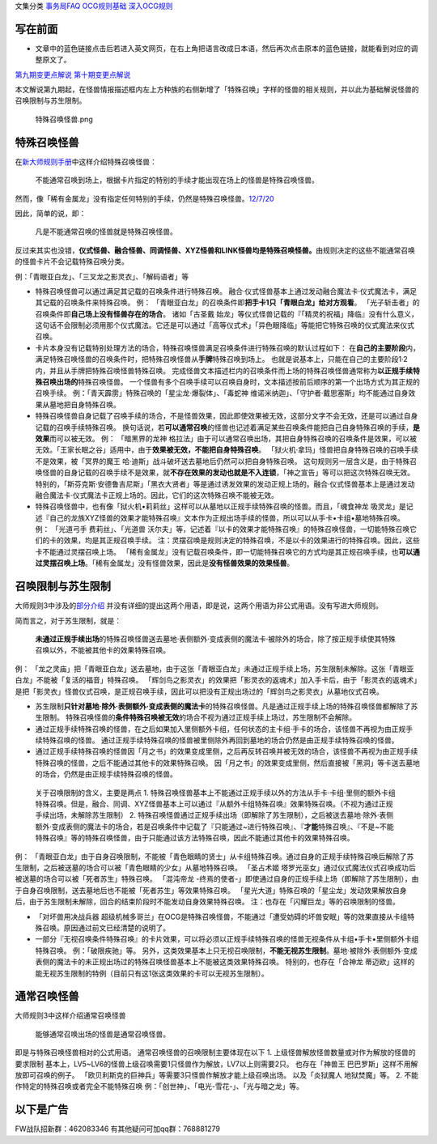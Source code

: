 文集分类 `事务局FAQ <http://www.jianshu.com/nb/10161162>`__
`OCG规则基础 <http://www.jianshu.com/nb/10378886>`__
`深入OCG规则 <http://www.jianshu.com/nb/3903431>`__

写在前面
========

-  文章中的蓝色链接点击后若进入英文网页，在右上角把语言改成日本语，然后再次点击原本的蓝色链接，就能看到对应的调整原文了。

`第九期变更点解说 <http://bbs.newwise.com/thread-821853-1-1.html>`__
`第十期变更点解说 <http://bbs.newwise.com/forum.php?mod=viewthread&tid=907107>`__

本文解说第九期起，在怪兽情报描述框内左上方种族的右侧新增了「特殊召唤」字样的怪兽的相关规则，并以此为基础解说怪兽的召唤限制与苏生限制。

.. figure:: http://upload-images.jianshu.io/upload_images/1898522-fcc4de85f304013e.png?imageMogr2/auto-orient/strip%7CimageView2/2/w/1240
   :alt: 特殊召唤怪兽.png

   特殊召唤怪兽.png

特殊召唤怪兽
============

在\ `新大师规则手册 <http://www.yugioh-card.com/japan/howto/data/rulebook_new_master_rule_ver1.0.pdf>`__\ 中这样介绍特殊召唤怪兽：

   不能通常召唤到场上，根据卡片指定的特别的手续才能出现在场上的怪兽是特殊召唤怪兽。

然而，像「稀有金属龙」没有指定任何特别的手续，仍然是特殊召唤怪兽。\ `12/7/20 <http://www.db.yugioh-card.com/yugiohdb/faq_search.action?ope=4&cid=6084>`__

因此，简单的说，即：

   凡是不能通常召唤的怪兽就是特殊召唤怪兽。

反过来其实也没错，\ **仪式怪兽、融合怪兽、同调怪兽、XYZ怪兽和LINK怪兽均是特殊召唤怪兽。**\ 由规则决定的这些不能通常召唤的怪兽卡片不会记载特殊召唤分类。

例：「青眼亚白龙」、「三叉龙之影灵衣」、「解码语者」等

-  特殊召唤怪兽可以通过满足其记载的召唤条件进行特殊召唤。
   融合·仪式怪兽基本上通过发动融合魔法卡·仪式魔法卡，满足其记载的召唤条件来特殊召唤。
   例：
   「青眼亚白龙」的召唤条件即\ **把手卡1只「青眼白龙」给对方观看**\ 。
   「光子斩击者」的召唤条件即\ **自己场上没有怪兽存在的场合**\ 。
   诸如「古圣戴
   始龙」等仪式怪兽记载的『「精灵的祝福」降临』没有什么意义，这句话不会限制必须用那个仪式魔法。它还是可以通过「高等仪式术」「异色眼降临」等能把它特殊召唤的仪式魔法来仪式召唤。

-  卡片本身没有记载特别处理方法的场合，特殊召唤怪兽满足召唤条件进行特殊召唤的默认过程如下：
   在\ **自己的主要阶段**\ 内，满足特殊召唤怪兽的召唤条件时，把特殊召唤怪兽从\ **手牌**\ 特殊召唤到场上。
   也就是说基本上，只能在自己的主要阶段1·2内，并且从手牌把特殊召唤怪兽特殊召唤。
   完成怪兽文本描述栏内的召唤条件而上场的特殊召唤怪兽通常称为\ **以正规手续特殊召唤出场的**\ 特殊召唤怪兽。
   一个怪兽有多个召唤手续可以召唤自身时，文本描述按前后顺序的第一个出场方式为其正规的召唤手续。
   例：「青天霹雳」特殊召唤的「星尘龙·爆裂体」、「毒蛇神
   维诺米纳迦」、「守护者·戴思塞斯」均不能通过自身效果从墓地把自身特殊召唤。

-  特殊召唤怪兽自身记载了召唤手续的场合，不是怪兽效果，因此即使效果被无效，这部分文字不会无效，还是可以通过自身记载的召唤手续特殊召唤。
   换句话说，若\ **可以通常召唤**\ 的怪兽也记述着满足某些召唤条件能把自己自身特殊召唤的手续，\ **是效果**\ 而可以被无效。
   例： 「暗黑界的龙神
   格拉法」由于可以通常召唤出场，其把自身特殊召唤的召唤条件是效果，可以被无效。「王家长眠之谷」适用中，由于\ **效果被无效，不能把自身特殊召唤**\ 。
   「狱火机·拿玛」怪兽把自身特殊召唤的召唤手续不是效果，被「冥界的魔王
   哈·迪斯」战斗破坏送去墓地后仍然可以把自身特殊召唤。
   这句规则另一层含义是，由于特殊召唤怪兽的自身记载的召唤手续不是效果，就\ **不存在效果的发动也就是不入连锁**\ ，「神之宣告」等可以把这次特殊召唤无效。
   特别的，「斯芬克斯·安德鲁吉尼斯」「黑衣大贤者」等是通过诱发效果的发动正规上场的。融合·仪式怪兽基本上是通过发动融合魔法卡·仪式魔法卡正规上场的。因此，它们的这次特殊召唤不能被无效。

-  特殊召唤怪兽中，也有像「狱火机•莉莉丝」这样可以从墓地以正规手续特殊召唤的怪兽。而且，「魂食神龙
   吸灵龙」是记述『自己的龙族XYZ怪兽的效果才能特殊召唤』文本作为正规出场手续的怪兽，所以可以从手卡•卡组•墓地特殊召唤。
   例： 「光道弓手 费莉丝」、「光道兽
   沃尔夫」等，记述着『以卡的效果才能特殊召唤』的特殊召唤怪兽，一切能特殊召唤它们的卡的效果，均是其正规召唤手续。
   注：灵摆召唤是规则决定的特殊召唤，不是以卡的效果进行的特殊召唤。因此，这些卡不能通过灵摆召唤上场。
   「稀有金属龙」没有记载召唤条件，即一切能特殊召唤它的方式均是其正规召唤手续，也\ **可以通过灵摆召唤上场**\ 。「稀有金属龙」没有怪兽效果，因此是\ **没有怪兽效果的效果怪兽**\ 。

召唤限制与苏生限制
==================

大师规则3中涉及的\ `部分介绍 <https://787012293.gitbooks.io/yugioh_master_rule_3/content/3/3223.html>`__
并没有详细的提出这两个用语，即是说，这两个用语为非公式用语。没有写进大师规则。

简而言之，对于苏生限制，就是：

   **未通过正规手续出场**\ 的特殊召唤怪兽送去墓地·表侧额外·变成表侧的魔法卡·被除外的场合，除了按正规手续使其特殊召唤以外，不能被其他卡的效果特殊召唤。

例：
「龙之灵庙」把「青眼亚白龙」送去墓地，由于这张「青眼亚白龙」未通过正规手续上场，苏生限制未解除。这张「青眼亚白龙」不能被「复活的福音」特殊召唤。
「辉剑鸟之影灵衣」的效果把「影灵衣的返魂术」加入手卡后，由于「影灵衣的返魂术」是把「影灵衣」怪兽仪式召唤，是正规召唤手续，因此可以把没有正规出场过的「辉剑鸟之影灵衣」从墓地仪式召唤。

-  苏生限制\ **只针对墓地·除外·表侧额外·变成表侧的魔法卡**\ 的特殊召唤怪兽。凡是通过正规手续上场的特殊召唤怪兽都解除了苏生限制。
   特殊召唤怪兽的\ **条件特殊召唤被无效**\ 的场合不视为通过正规手续上场过，苏生限制不会解除。

-  通过正规手续特殊召唤的怪兽，在之后如果加入里侧额外卡组，任何状态的主卡组·手卡的场合，该怪兽不再视为由正规手续特殊召唤的怪兽。
   通过正规手续特殊召唤的怪兽被里侧除外再回到墓地的场合仍然是由正规手续特殊召唤的怪兽。

-  通过正规手续特殊召唤的怪兽因「月之书」的效果变成里侧，之后再反转召唤并被无效的场合，该怪兽不再视为由正规手续特殊召唤的怪兽，之后不能通过其他卡的效果特殊召唤。
   因「月之书」的效果变成里侧，然后直接被「黑洞」等卡送去墓地的场合，仍然是由正规手续特殊召唤的怪兽。

..

   关于召唤限制的含义，主要是两点 1.
   特殊召唤怪兽基本上不能通过正规手续以外的方法从手卡·卡组·里侧的额外卡组特殊召唤。但是，融合、同调、XYZ怪兽基本上可以通过『从额外卡组特殊召唤』效果特殊召唤。（不视为通过正规手续出场，未解除苏生限制）
   2.
   特殊召唤怪兽通过正规手续出场（即解除了苏生限制），之后被送去墓地·除外·表侧额外·变成表侧的魔法卡的场合，若是召唤条件中记载了『只能通过~进行特殊召唤』、『\ **才能**\ 特殊召唤』、『不是~不能特殊召唤』等的特殊召唤怪兽，由于只能通过该方法特殊召唤，因此不能通过其他卡的效果特殊召唤。

例：
「青眼亚白龙」由于自身召唤限制，不能被「青色眼睛的贤士」从卡组特殊召唤。通过自身的正规手续特殊召唤后解除了苏生限制，之后被送墓的场合可以被「青色眼睛的少女」从墓地特殊召唤。
「圣占术姬
塔罗光巫女」通过仪式魔法仪式召唤成功后被送墓的场合可以被「死者苏生」特殊召唤。
「混沌帝龙
-终焉的使者-」即使通过自身的正规手续上场（即解除了苏生限制），由于自身召唤限制，送去墓地后也不能被「死者苏生」等效果特殊召唤。
「星光大道」特殊召唤的「星尘龙」发动效果解放自身后，由于苏生限制未解除，回合的结束阶段时不能发动自身效果特殊召唤。
注：也存在「闪耀巨龙」等的召唤限制的怪兽。

-  「对坏兽用决战兵器
   超级机械多哥兰」在OCG是特殊召唤怪兽，不能通过「遭受妨碍的坏兽安眠」等的效果直接从卡组特殊召唤。原因通过前文已经清楚的说明了。

-  一部分『无视召唤条件特殊召唤』的卡片效果，可以将必须以正规手续特殊召唤的怪兽无视条件从卡组•手卡•里侧额外卡组特殊召唤。
   例：「破限疾驰」等。
   另外，这类效果基本上只无视召唤限制，\ **不能无视苏生限制**\ 。墓地·被除外·表侧额外·变成表侧的魔法卡的未正规出场过的特殊召唤怪兽基本上不能被这类效果特殊召唤。
   特别的，也存在「合神龙
   蒂迈欧」这样的能无视苏生限制的特例（目前只有这1张这类效果的卡可以无视苏生限制）。

通常召唤怪兽
============

大师规则3中这样介绍通常召唤怪兽

   能够通常召唤出场的怪兽是通常召唤怪兽。

即是与特殊召唤怪兽相对的公式用语。 通常召唤怪兽的召唤限制主要体现在以下
1. 上级怪兽解放怪兽数量或对作为解放的怪兽的要求限制
基本上，LV5~LV6的怪兽上级召唤需要1只怪兽作为解放，LV7以上则需要2只。
也存在「神兽王 巴巴罗斯」这样不用解放即可召唤的例子。
「欧贝利斯克的巨神兵」等需要3只怪兽作解放才能上级召唤出场。
以及「炎狱魔人 地狱焚魔」等。 2.
不能作特定的特殊召唤或者完全不能特殊召唤
例：「创世神」、「电光-雪花-」、「光与暗之龙」等。

以下是广告
==========

FW战队招新群：462083346 有其他疑问可加qq群：768881279
